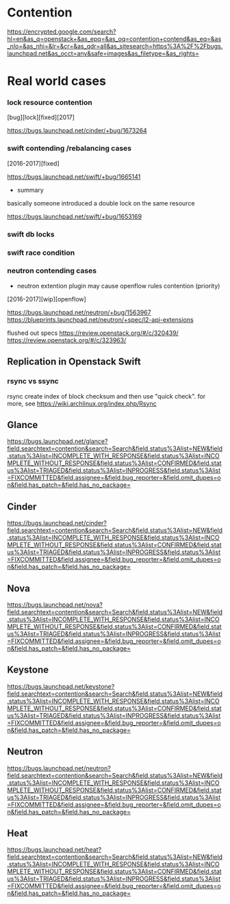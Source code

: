 * Contention
  [[https://encrypted.google.com/search?hl=en&as_q=openstack+&as_epq=&as_oq=contention+contend&as_eq=&as_nlo=&as_nhi=&lr=&cr=&as_qdr=all&as_sitesearch=https%3A%2F%2Fbugs.launchpad.net&as_occt=any&safe=images&as_filetype=&as_rights=]]

* Real world cases

*** lock resource contention
[bug][lock][fixed][2017]

[[https://bugs.launchpad.net/cinder/+bug/1673264]]

*** swift contending /rebalancing cases
[2016-2017][fixed]

[[https://bugs.launchpad.net/swift/+bug/1665141]]

+ summary
basically someone introduced a double lock on the same resource

[[https://bugs.launchpad.net/swift/+bug/1653169]]

*** swift db locks
[2013][lock][undecided]

[[https://bugs.launchpad.net/swift/+bug/1170050]]

*** swift race condition
[2013][race][fixed]

[[https://bugs.launchpad.net/swift/+bug/1243973]]

*** neutron contending cases
+ neutron extention plugin may cause openflow rules contention (priority)
[2016-2017][wip][openflow]

[[https://bugs.launchpad.net/neutron/+bug/1563967]]
[[https://blueprints.launchpad.net/neutron/+spec/l2-api-extensions]]

flushed out specs
[[https://review.openstack.org/#/c/320439/]]
[[https://review.openstack.org/#/c/323963/]]


** Replication in Openstack Swift

*** rsync vs ssync
rsync create index of block checksum and then use "quick check". 
for more, see [[https://wiki.archlinux.org/index.php/Rsync]]




** Glance
[[https://bugs.launchpad.net/glance?field.searchtext=contention&search=Search&field.status%3Alist=NEW&field.status%3Alist=INCOMPLETE_WITH_RESPONSE&field.status%3Alist=INCOMPLETE_WITHOUT_RESPONSE&field.status%3Alist=CONFIRMED&field.status%3Alist=TRIAGED&field.status%3Alist=INPROGRESS&field.status%3Alist=FIXCOMMITTED&field.assignee=&field.bug_reporter=&field.omit_dupes=on&field.has_patch=&field.has_no_package=]]

** Cinder
[[https://bugs.launchpad.net/cinder?field.searchtext=contention&search=Search&field.status%3Alist=NEW&field.status%3Alist=INCOMPLETE_WITH_RESPONSE&field.status%3Alist=INCOMPLETE_WITHOUT_RESPONSE&field.status%3Alist=CONFIRMED&field.status%3Alist=TRIAGED&field.status%3Alist=INPROGRESS&field.status%3Alist=FIXCOMMITTED&field.assignee=&field.bug_reporter=&field.omit_dupes=on&field.has_patch=&field.has_no_package=]]

** Nova
[[https://bugs.launchpad.net/nova?field.searchtext=contention&search=Search&field.status%3Alist=NEW&field.status%3Alist=INCOMPLETE_WITH_RESPONSE&field.status%3Alist=INCOMPLETE_WITHOUT_RESPONSE&field.status%3Alist=CONFIRMED&field.status%3Alist=TRIAGED&field.status%3Alist=INPROGRESS&field.status%3Alist=FIXCOMMITTED&field.assignee=&field.bug_reporter=&field.omit_dupes=on&field.has_patch=&field.has_no_package=]]

** Keystone
[[https://bugs.launchpad.net/keystone?field.searchtext=contention&search=Search&field.status%3Alist=NEW&field.status%3Alist=INCOMPLETE_WITH_RESPONSE&field.status%3Alist=INCOMPLETE_WITHOUT_RESPONSE&field.status%3Alist=CONFIRMED&field.status%3Alist=TRIAGED&field.status%3Alist=INPROGRESS&field.status%3Alist=FIXCOMMITTED&field.assignee=&field.bug_reporter=&field.omit_dupes=on&field.has_patch=&field.has_no_package=]]

** Neutron
[[https://bugs.launchpad.net/neutron?field.searchtext=contention&search=Search&field.status%3Alist=NEW&field.status%3Alist=INCOMPLETE_WITH_RESPONSE&field.status%3Alist=INCOMPLETE_WITHOUT_RESPONSE&field.status%3Alist=CONFIRMED&field.status%3Alist=TRIAGED&field.status%3Alist=INPROGRESS&field.status%3Alist=FIXCOMMITTED&field.assignee=&field.bug_reporter=&field.omit_dupes=on&field.has_patch=&field.has_no_package=]]

** Heat
[[https://bugs.launchpad.net/heat?field.searchtext=contention&search=Search&field.status%3Alist=NEW&field.status%3Alist=INCOMPLETE_WITH_RESPONSE&field.status%3Alist=INCOMPLETE_WITHOUT_RESPONSE&field.status%3Alist=CONFIRMED&field.status%3Alist=TRIAGED&field.status%3Alist=INPROGRESS&field.status%3Alist=FIXCOMMITTED&field.assignee=&field.bug_reporter=&field.omit_dupes=on&field.has_patch=&field.has_no_package=]]


